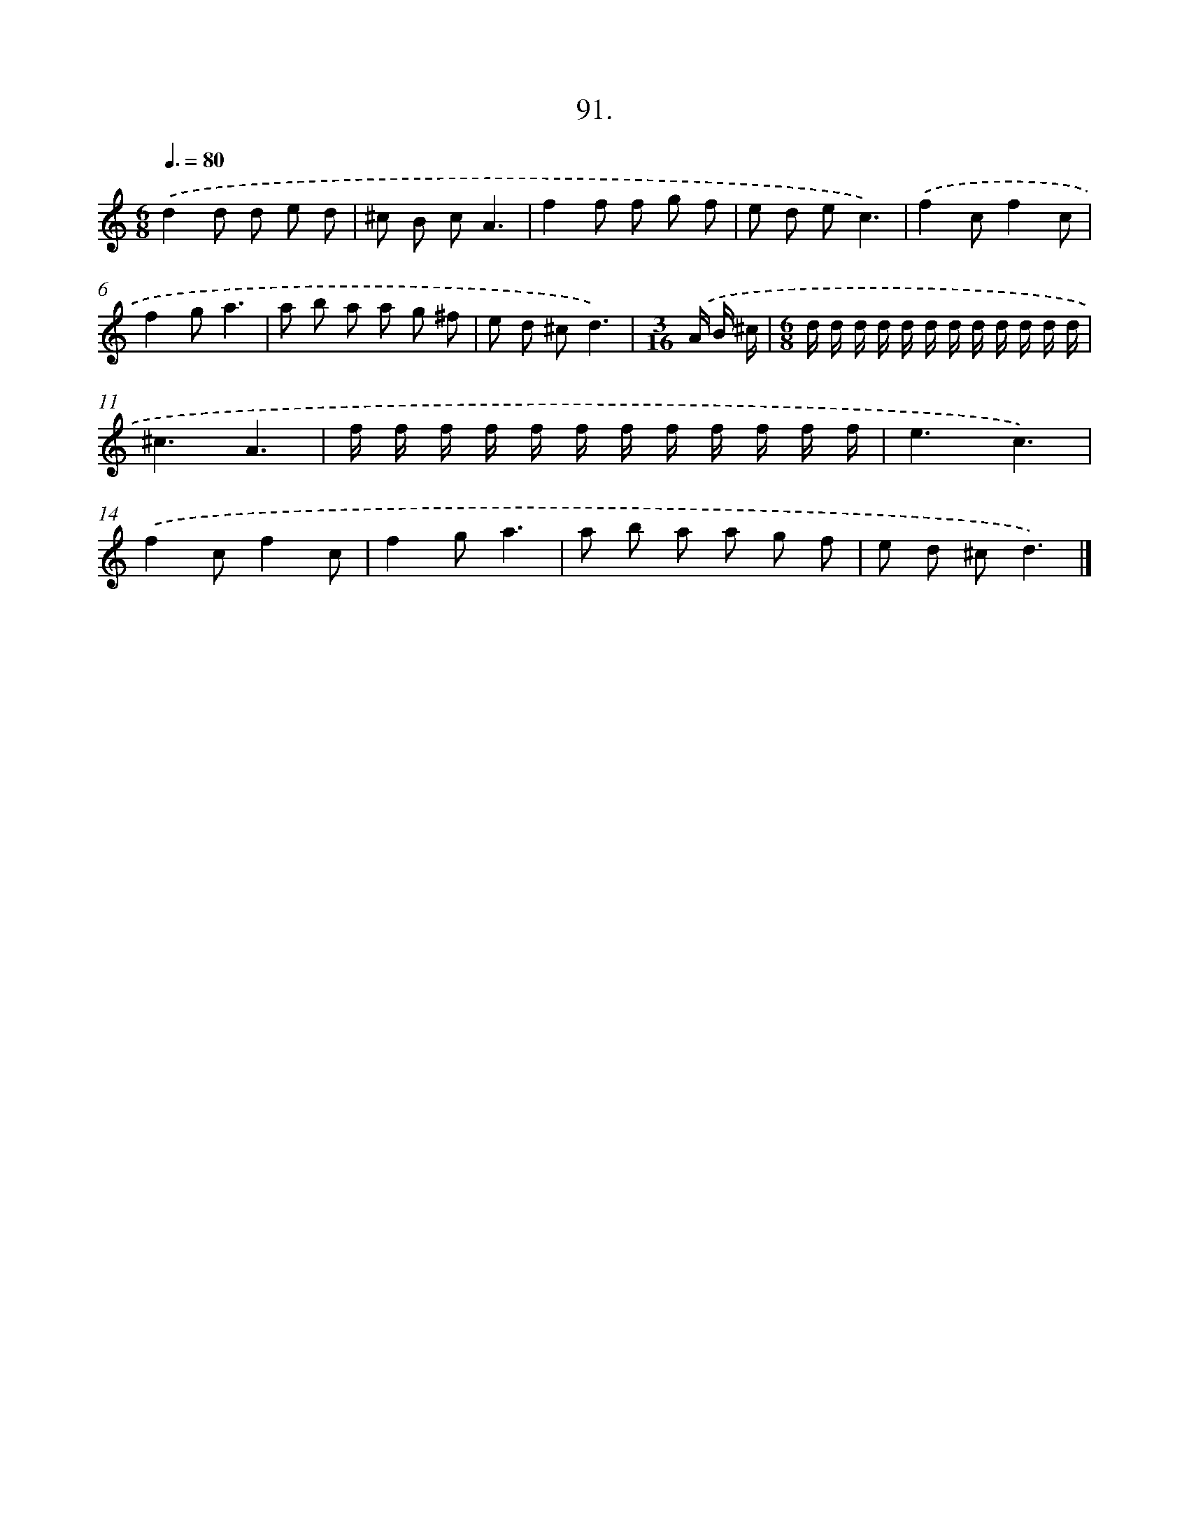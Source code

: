 X: 11468
T: 91.
%%abc-version 2.0
%%abcx-abcm2ps-target-version 5.9.1 (29 Sep 2008)
%%abc-creator hum2abc beta
%%abcx-conversion-date 2018/11/01 14:37:15
%%humdrum-veritas 3104593400
%%humdrum-veritas-data 3481035263
%%continueall 1
%%barnumbers 0
L: 1/8
M: 6/8
Q: 3/8=80
K: C clef=treble
.('d2d d e d |
^c B cA3 |
f2f f g f |
e d ec3) |
.('f2cf2c |
f2ga3 |
a b a a g ^f |
e d ^cd3) |
[M:3/16].('A/ B/ ^c/ |
[M:6/8]d/ d/ d/ d/ d/ d/ d/ d/ d/ d/ d/ d/ |
^c3A3 |
f/ f/ f/ f/ f/ f/ f/ f/ f/ f/ f/ f/ |
e3c3) |
.('f2cf2c |
f2ga3 |
a b a a g f |
e d ^cd3) |]
